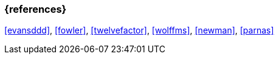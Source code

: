 === {references}

<<evansddd>>, <<fowler>>, <<twelvefactor>>, <<wolffms>>, <<newman>>, <<parnas>>


